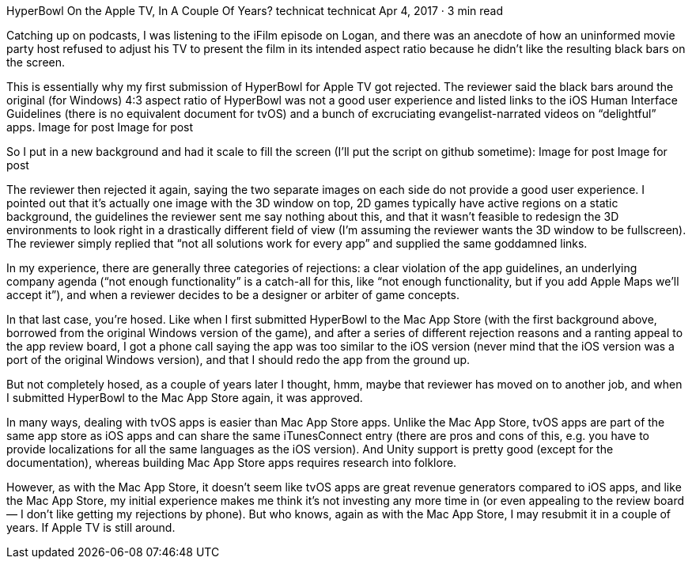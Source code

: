 HyperBowl On the Apple TV, In A Couple Of Years?
technicat
technicat
Apr 4, 2017 · 3 min read

Catching up on podcasts, I was listening to the iFilm episode on Logan, and there was an anecdote of how an uninformed movie party host refused to adjust his TV to present the film in its intended aspect ratio because he didn’t like the resulting black bars on the screen.

This is essentially why my first submission of HyperBowl for Apple TV got rejected. The reviewer said the black bars around the original (for Windows) 4:3 aspect ratio of HyperBowl was not a good user experience and listed links to the iOS Human Interface Guidelines (there is no equivalent document for tvOS) and a bunch of excruciating evangelist-narrated videos on “delightful” apps.
Image for post
Image for post

So I put in a new background and had it scale to fill the screen (I’ll put the script on github sometime):
Image for post
Image for post

The reviewer then rejected it again, saying the two separate images on each side do not provide a good user experience. I pointed out that it’s actually one image with the 3D window on top, 2D games typically have active regions on a static background, the guidelines the reviewer sent me say nothing about this, and that it wasn’t feasible to redesign the 3D environments to look right in a drastically different field of view (I’m assuming the reviewer wants the 3D window to be fullscreen). The reviewer simply replied that “not all solutions work for every app” and supplied the same goddamned links.

In my experience, there are generally three categories of rejections: a clear violation of the app guidelines, an underlying company agenda (“not enough functionality” is a catch-all for this, like “not enough functionality, but if you add Apple Maps we’ll accept it”), and when a reviewer decides to be a designer or arbiter of game concepts.

In that last case, you’re hosed. Like when I first submitted HyperBowl to the Mac App Store (with the first background above, borrowed from the original Windows version of the game), and after a series of different rejection reasons and a ranting appeal to the app review board, I got a phone call saying the app was too similar to the iOS version (never mind that the iOS version was a port of the original Windows version), and that I should redo the app from the ground up.

But not completely hosed, as a couple of years later I thought, hmm, maybe that reviewer has moved on to another job, and when I submitted HyperBowl to the Mac App Store again, it was approved.

In many ways, dealing with tvOS apps is easier than Mac App Store apps. Unlike the Mac App Store, tvOS apps are part of the same app store as iOS apps and can share the same iTunesConnect entry (there are pros and cons of this, e.g. you have to provide localizations for all the same languages as the iOS version). And Unity support is pretty good (except for the documentation), whereas building Mac App Store apps requires research into folklore.

However, as with the Mac App Store, it doesn’t seem like tvOS apps are great revenue generators compared to iOS apps, and like the Mac App Store, my initial experience makes me think it’s not investing any more time in (or even appealing to the review board — I don’t like getting my rejections by phone). But who knows, again as with the Mac App Store, I may resubmit it in a couple of years. If Apple TV is still around.
